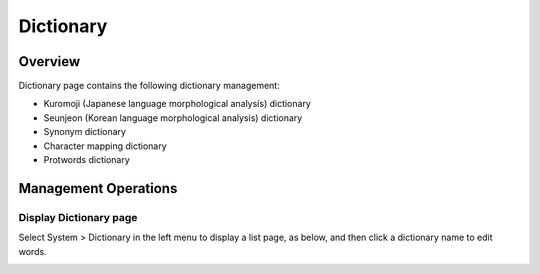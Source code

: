 ==========
Dictionary
==========

Overview
========

Dictionary page contains the following dictionary management:

- Kuromoji (Japanese language morphological analysis) dictionary
- Seunjeon (Korean language morphological analysis) dictionary
- Synonym dictionary
- Character mapping dictionary
- Protwords dictionary

Management Operations
=============

Display Dictionary page
--------------

Select System > Dictionary in the left menu to display a list page, as below, and then click a dictionary name to edit words.

|image0|



.. |image0| image:: ../../../resources/images/en/12.6/admin/dict-1.png
